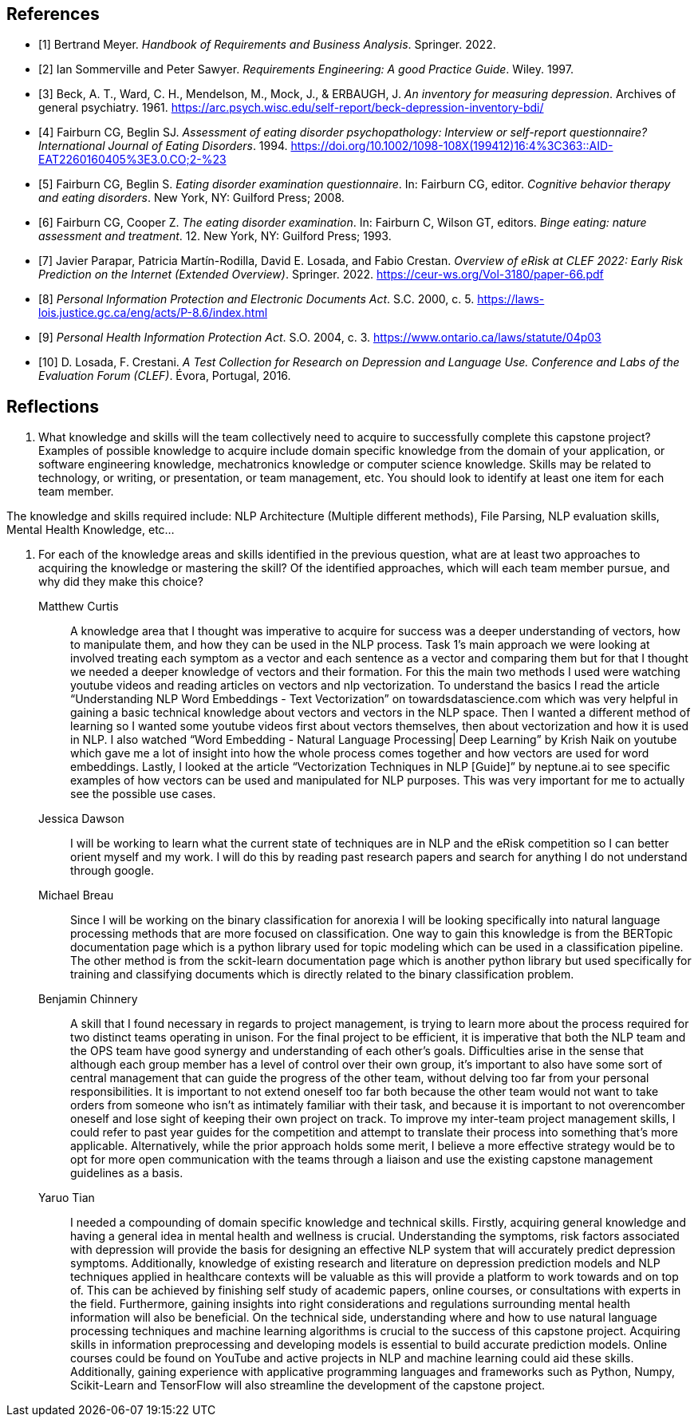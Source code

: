 [bibliography]
== References

* [[[BM22,1]]] Bertrand Meyer. _Handbook of Requirements and Business Analysis_. Springer. 2022.
* [[[RE97,2]]] Ian Sommerville and Peter Sawyer. _Requirements Engineering: A good Practice Guide_. Wiley. 1997.
* [[[BDI, 3]]] Beck, A. T., Ward, C. H., Mendelson, M., Mock, J., & ERBAUGH, J. _An inventory for measuring depression_. Archives of general psychiatry. 1961. https://arc.psych.wisc.edu/self-report/beck-depression-inventory-bdi/
* [[[EDEQ1,4]]] Fairburn CG, Beglin SJ. _Assessment of eating disorder psychopathology: Interview or self-report questionnaire? International Journal of Eating Disorders_. 1994. https://doi.org/10.1002/1098-108X(199412)16:4%3C363::AID-EAT2260160405%3E3.0.CO;2-%23
* [[[EDEQ2,5]]] Fairburn CG, Beglin S. _Eating disorder examination questionnaire_. In: Fairburn CG, editor. _Cognitive behavior therapy and eating disorders_. New York, NY: Guilford Press; 2008.
* [[[EDE,6]]] Fairburn CG, Cooper Z. _The eating disorder examination_. In: Fairburn C, Wilson GT, editors. _Binge eating: nature assessment and treatment_. 12. New York, NY: Guilford Press; 1993. 
* [[[EROV,7]]] Javier Parapar, Patricia Martín-Rodilla, David E. Losada, and Fabio Crestan. _Overview of eRisk at CLEF 2022: Early Risk Prediction
on the Internet (Extended Overview)_. Springer. 2022. https://ceur-ws.org/Vol-3180/paper-66.pdf
* [[[PIPEDA,8]]] _Personal Information Protection and Electronic Documents Act_. S.C. 2000, c. 5. https://laws-lois.justice.gc.ca/eng/acts/P-8.6/index.html
* [[[PHIPA,9]]] _Personal Health Information Protection Act_. S.O. 2004, c. 3. https://www.ontario.ca/laws/statute/04p03 
* [[[ERDATA,10]]] D. Losada, F. Crestani. _A Test Collection for Research on Depression and Language Use. Conference and Labs of the Evaluation Forum (CLEF)_. Évora, Portugal, 2016.

== Reflections

1. What knowledge and skills will the team collectively need to acquire to successfully complete this capstone project? Examples of possible knowledge to acquire include domain specific knowledge from the domain of your application, or software engineering knowledge, mechatronics knowledge or computer science knowledge. Skills may be related to technology, or writing, or presentation, or team management, etc. You should look to identify at least one item for each team member.

The knowledge and skills required include: NLP Architecture (Multiple different methods), File Parsing, NLP evaluation skills, Mental Health Knowledge, etc...

2. For each of the knowledge areas and skills identified in the previous question, what are at least two approaches to acquiring the knowledge or mastering the skill? Of the identified approaches, which will each team member pursue, and why did they make this choice? 

Matthew Curtis::

A knowledge area that I thought was imperative to acquire for success was a deeper understanding of vectors, how to manipulate them, and how they can be used in the NLP process. Task 1’s main approach we were looking at involved treating each symptom as a vector and each sentence as a vector and comparing them but for that I thought we needed a deeper knowledge of vectors and their formation. For this the main two methods I used were watching youtube videos and reading articles on vectors and nlp vectorization. To understand the basics I read the article “Understanding NLP Word Embeddings - Text Vectorization” on towardsdatascience.com which was very helpful in gaining a basic technical knowledge about vectors and vectors in the NLP space. Then I wanted a different method of learning so I wanted some youtube videos first about vectors themselves, then about vectorization and how it is used in NLP. I also watched “Word Embedding - Natural Language Processing| Deep Learning” by Krish Naik on youtube which gave me a lot of insight into how the whole process comes together and how vectors are used for word embeddings. Lastly, I looked at the article “Vectorization Techniques in NLP [Guide]” by neptune.ai to see specific examples of how vectors can be used and manipulated for NLP purposes. This was very important for me to actually see the possible use cases.


Jessica Dawson::

I will be working to learn what the current state of techniques are in NLP and the eRisk competition so I can better orient myself and my work. I will do this by reading past research papers and search for anything I do not understand through google.


Michael Breau::

Since I will be working on the binary classification for anorexia I will be looking specifically into natural language processing methods that are more focused on classification. One way to gain this knowledge is from the BERTopic documentation page which is a python library used for topic modeling which can be used in a classification pipeline. The other method is from the sckit-learn documentation page which is another python library but used specifically for training and classifying documents which is directly related to the binary classification problem.


Benjamin Chinnery::

A skill that I found necessary in regards to project management, is trying to learn more about the process required for two distinct teams operating in unison. For the final project to be efficient, it is imperative that both the NLP team and the OPS team have good synergy and understanding of each other's goals. Difficulties arise in the sense that although each group member has a level of control over their own group, it’s important to also have some sort of central management that can guide the progress of the other team, without delving too far from your personal responsibilities. It is important to not extend oneself too far both because the other team would not want to take orders from someone who isn’t as intimately familiar with their task, and because it is important to not overencomber oneself and lose sight of keeping their own project on track. To improve my inter-team project management skills, I could refer to past year guides for the competition and attempt to translate their process into something that's more applicable. Alternatively, while the prior approach holds some merit, I believe a more effective strategy would be to opt for more open communication with the teams through a liaison and use the existing capstone management guidelines as a basis.


Yaruo Tian::

I needed a compounding of domain specific knowledge and technical skills. Firstly, acquiring general knowledge and having a general idea in mental health and wellness is crucial. Understanding the symptoms, risk factors associated with depression will provide the basis for designing an effective NLP system that will accurately predict depression symptoms. Additionally, knowledge of existing research and literature on depression prediction models and NLP techniques applied in healthcare contexts will be valuable as this will provide a platform to work towards and on top of. This can be achieved by finishing self study of academic papers, online courses, or consultations with experts in the field. Furthermore, gaining insights into right considerations and regulations surrounding mental health information will also be beneficial. On the technical side, understanding where and how to use natural language processing techniques and machine learning algorithms is crucial to the success of this capstone project. Acquiring skills in information preprocessing and developing models is essential to build accurate prediction models. Online courses could be found on YouTube and active projects in NLP and machine learning could aid these skills. Additionally, gaining experience with applicative programming languages and frameworks such as Python, Numpy, Scikit-Learn and TensorFlow will also streamline the development of the capstone project.


